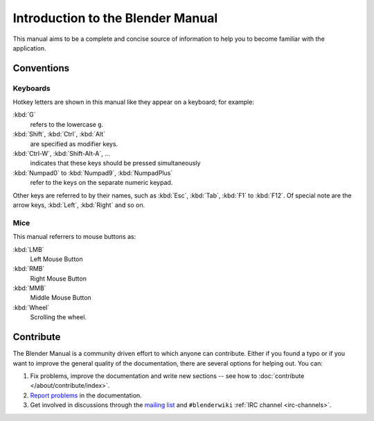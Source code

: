 
**********************************
Introduction to the Blender Manual
**********************************

This manual aims to be a complete and concise source of information
to help you to become familiar with the application.


Conventions
===========

Keyboards
---------

Hotkey letters are shown in this manual like they appear on a keyboard; for example:

:kbd:`G`
  refers to the lowercase ``g``.
:kbd:`Shift`, :kbd:`Ctrl`, :kbd:`Alt`
  are specified as modifier keys.
:kbd:`Ctrl-W`, :kbd:`Shift-Alt-A`, ...
  indicates that these keys should be pressed simultaneously
:kbd:`Numpad0` to :kbd:`Numpad9`, :kbd:`NumpadPlus`
  refer to the keys on the separate numeric keypad.

Other keys are referred to by their names,
such as :kbd:`Esc`, :kbd:`Tab`, :kbd:`F1` to :kbd:`F12`.
Of special note are the arrow keys, :kbd:`Left`, :kbd:`Right` and so on.


Mice
----

This manual referrers to mouse buttons as:

:kbd:`LMB`
  Left Mouse Button
:kbd:`RMB`
  Right Mouse Button
:kbd:`MMB`
  Middle Mouse Button
:kbd:`Wheel`
  Scrolling the wheel.


.. _about-user-contribute:

Contribute
==========

The Blender Manual is a community driven effort to which anyone can contribute.
Either if you found a typo or if you want to improve the general quality of the documentation,
there are several options for helping out. You can:

#. Fix problems, improve the documentation and write new sections --
   see how to :doc:`contribute </about/contribute/index>`.
#. `Report problems
   <https://developer.blender.org/maniphest/task/edit/form/default/?project=PHID-PROJ-c4nvvrxuczix2326vlti>`__
   in the documentation.
#. Get involved in discussions through the `mailing list <https://lists.blender.org/mailman/listinfo/bf-docboard>`__
   and ``#blenderwiki`` :ref:`IRC channel <irc-channels>`.
